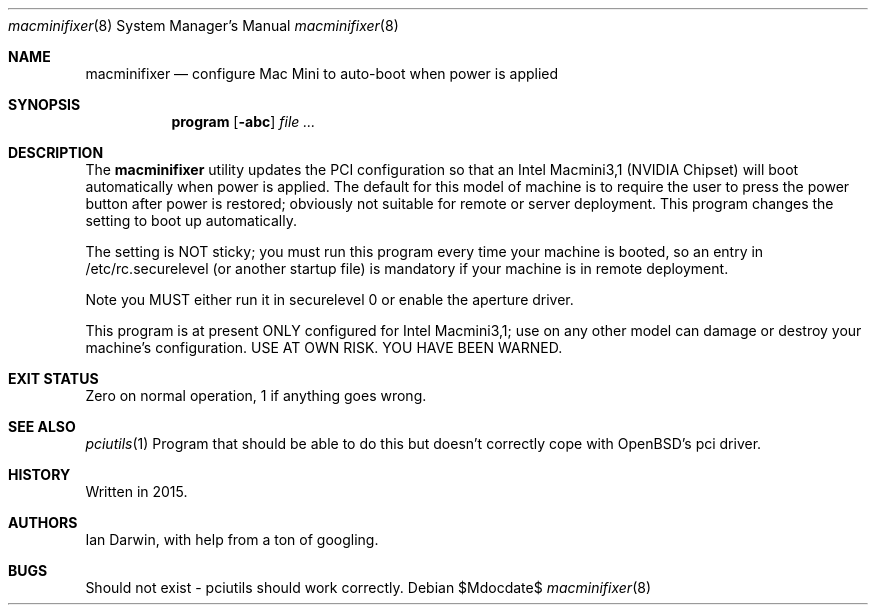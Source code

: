 .\"	$OpenBSD: mdoc.template,v 1.15 2014/03/31 00:09:54 dlg Exp $
.\"
.\" Copyright (c) 2015 Ian Darwin <ian@openbsd.org>
.\"
.\" Permission to use, copy, modify, and distribute this software for any
.\" purpose with or without fee is hereby granted, provided that the above
.\" copyright notice and this permission notice appear in all copies.
.\"
.\" THE SOFTWARE IS PROVIDED "AS IS" AND THE AUTHOR DISCLAIMS ALL WARRANTIES
.\" WITH REGARD TO THIS SOFTWARE INCLUDING ALL IMPLIED WARRANTIES OF
.\" MERCHANTABILITY AND FITNESS. IN NO EVENT SHALL THE AUTHOR BE LIABLE FOR
.\" ANY SPECIAL, DIRECT, INDIRECT, OR CONSEQUENTIAL DAMAGES OR ANY DAMAGES
.\" WHATSOEVER RESULTING FROM LOSS OF USE, DATA OR PROFITS, WHETHER IN AN
.\" ACTION OF CONTRACT, NEGLIGENCE OR OTHER TORTIOUS ACTION, ARISING OUT OF
.\" OR IN CONNECTION WITH THE USE OR PERFORMANCE OF THIS SOFTWARE.
.\"
.\" The following requests are required for all man pages.
.\"
.Dd $Mdocdate$
.Dt macminifixer 8
.Os
.Sh NAME
.Nm macminifixer
.Nd configure Mac Mini to auto-boot when power is applied
.Sh SYNOPSIS
.Nm program
.Op Fl abc
.Ar
.Sh DESCRIPTION
The
.Nm
utility updates the PCI configuration so that an Intel Macmini3,1 (NVIDIA Chipset)
will boot automatically when power is applied.
The default for this model of machine is to require the user to press the power button
after power is restored; obviously not suitable for remote or server deployment.
This program changes the setting to boot up automatically.
.Pp
The setting is NOT sticky; you must run this program every time your machine is booted,
so an entry in /etc/rc.securelevel (or another startup file) is mandatory if your machine
is in remote deployment.
.Pp
Note you MUST either run it in securelevel 0 or enable the aperture driver.
.Pp
This program is at present ONLY configured for Intel Macmini3,1; use on any other model
can damage or destroy your machine's configuration.
USE AT OWN RISK. YOU HAVE BEEN WARNED.
.Sh EXIT STATUS
Zero on normal operation, 1 if anything goes wrong.
.Sh SEE ALSO
.Xr pciutils 1
Program that should be able to do this but doesn't correctly cope with OpenBSD's pci driver.
.Sh HISTORY
Written in 2015.
.Sh AUTHORS
Ian Darwin, with help from a ton of googling.
.Sh BUGS
Should not exist - pciutils should work correctly.
